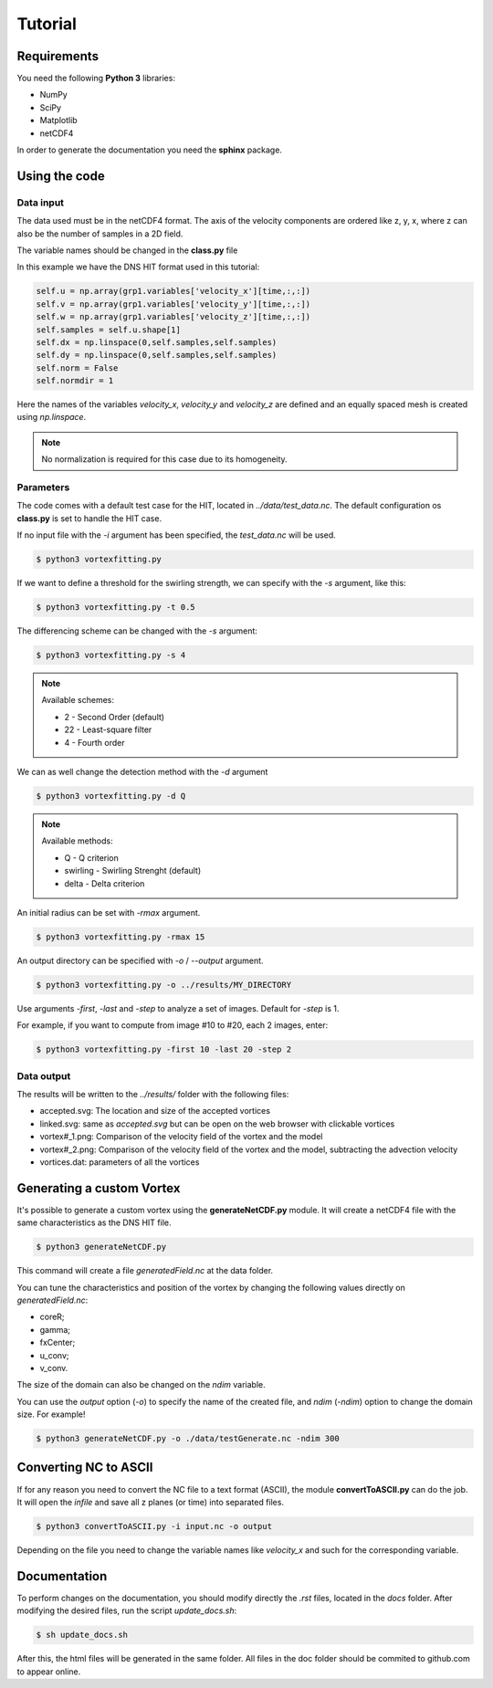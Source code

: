 Tutorial
========

Requirements
------------
You need the following **Python 3** libraries:

* NumPy
* SciPy
* Matplotlib
* netCDF4

In order to generate the documentation you need the **sphinx** package.


Using the code
--------------

Data input
``````````

The data used must be in the netCDF4 format. The axis of the velocity
components are ordered like z, y, x, where z can also be the number of
samples in a 2D field.

The variable names should be changed in the **class.py** file

In this example we have the DNS HIT format used in this tutorial:

.. code-block:: python

    self.u = np.array(grp1.variables['velocity_x'][time,:,:])
    self.v = np.array(grp1.variables['velocity_y'][time,:,:])
    self.w = np.array(grp1.variables['velocity_z'][time,:,:])
    self.samples = self.u.shape[1]
    self.dx = np.linspace(0,self.samples,self.samples)
    self.dy = np.linspace(0,self.samples,self.samples)
    self.norm = False
    self.normdir = 1

Here the names of the variables *velocity_x*, *velocity_y* and *velocity_z* are
defined and an equally spaced mesh is created using *np.linspace*. 

.. note:: No normalization is required for this case due to its homogeneity.


Parameters
``````````

The code comes with a default test case for the HIT, located in *../data/test_data.nc*.
The default configuration os **class.py** is set to handle the HIT case.

If no input file with the *-i* argument has been specified, the *test_data.nc* will be used.

.. code-block:: bash
   
   $ python3 vortexfitting.py

If we want to define a threshold for the swirling strength, we can specify with
the *-s* argument, like this:

.. code-block:: bash

   $ python3 vortexfitting.py -t 0.5

The differencing scheme can be changed with the *-s* argument:

.. code-block:: bash

   $ python3 vortexfitting.py -s 4

.. note:: Available schemes:
          
          * 2 - Second Order (default)
          * 22 - Least-square filter
          * 4 - Fourth order

We can as well change the detection method with the *-d* argument

.. code-block:: bash

   $ python3 vortexfitting.py -d Q

.. note:: Available methods:
          
          * Q - Q criterion
          * swirling - Swirling Strenght (default)
          * delta - Delta criterion

An initial radius can be set with *-rmax* argument. 

.. code-block:: bash

   $ python3 vortexfitting.py -rmax 15

An output directory can be specified with *-o* / *--output* argument. 

.. code-block:: bash

   $ python3 vortexfitting.py -o ../results/MY_DIRECTORY

Use arguments *-first*, *-last* and *-step* to analyze a set of images. Default for *-step* is 1.

For example, if you want to compute from image #10 to #20, each 2 images, enter:

.. code-block:: bash

   $ python3 vortexfitting.py -first 10 -last 20 -step 2


Data output
```````````

The results will be written to the *../results/* folder with the following files:

* accepted.svg: The location and size of the accepted vortices
* linked.svg: same as *accepted.svg* but can be open on the web browser with
  clickable vortices
* vortex#_1.png: Comparison of the velocity field of the vortex and the model
* vortex#_2.png: Comparison of the velocity field of the vortex and the model,
  subtracting the advection velocity
* vortices.dat: parameters of all the vortices


Generating a custom Vortex
--------------------------

It's possible to generate a custom vortex using the **generateNetCDF.py** module.
It will create a netCDF4 file with the same characteristics as the DNS HIT file.

.. code-block:: bash

   $ python3 generateNetCDF.py

This command will create a file *generatedField.nc* at the data folder.

You can tune the characteristics and position of the vortex by changing the 
following values directly on *generatedField.nc*:

* coreR;
* gamma;
* fxCenter;
* u_conv;
* v_conv.

The size of the domain can also be changed on the *ndim* variable.

You can use the *output* option (*-o*) to specify the name of the created file, 
and *ndim* (*-ndim*) option to change the domain size.
For example!

.. code-block:: bash

   $ python3 generateNetCDF.py -o ./data/testGenerate.nc -ndim 300

Converting NC to ASCII
----------------------

If for any reason you need to convert the NC file to a text format (ASCII), the
module **convertToASCII.py** can do the job. It will open the *infile* and save
all z planes (or time) into separated files.

.. code-block:: bash

   $ python3 convertToASCII.py -i input.nc -o output

Depending on the file you need to change the variable names like *velocity_x*
and such for the corresponding variable.

Documentation
-------------

To perform changes on the documentation, you should modify directly the *.rst*
files, located in the *docs* folder. After modifying the desired files, run the
script *update_docs.sh*:

.. code-block:: bash

   $ sh update_docs.sh

After this, the html files will be generated in the same folder. All files in
the doc folder should be commited to github.com to appear online.
